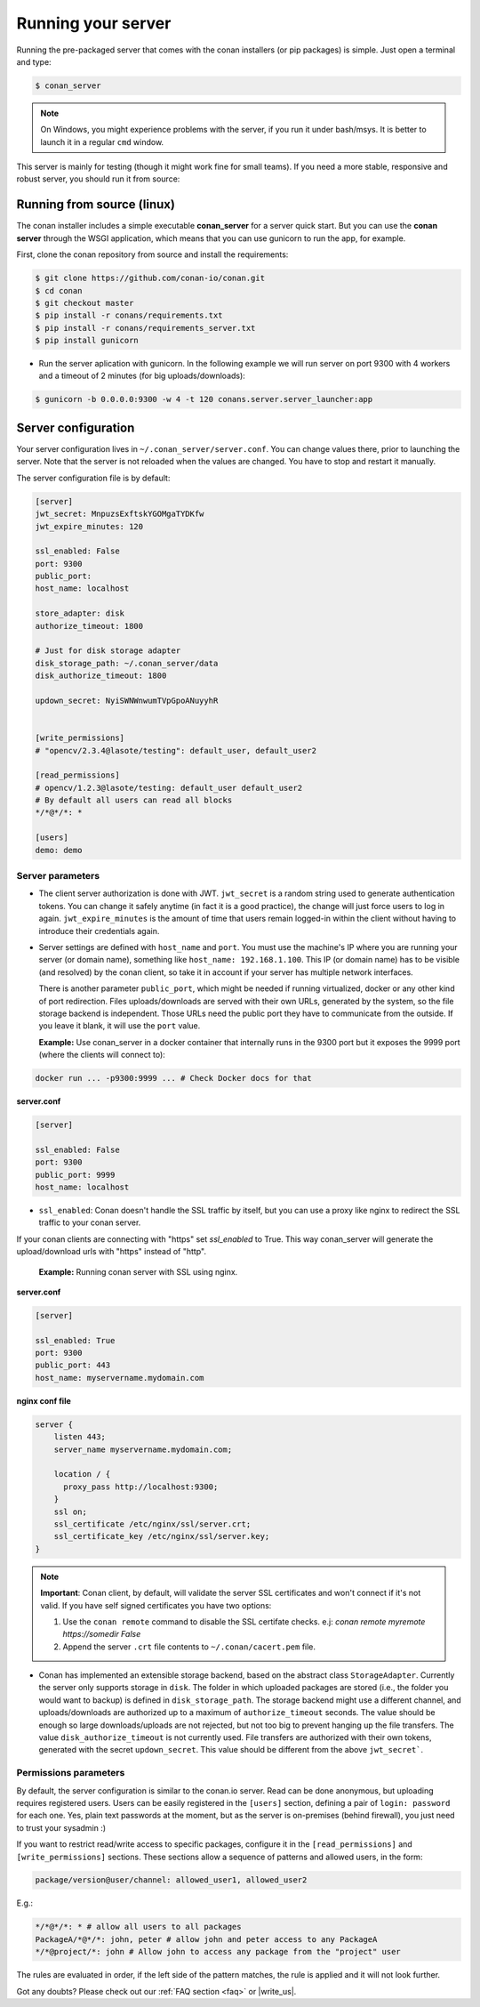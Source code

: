 Running your server
===================

Running the pre-packaged server that comes with the conan installers (or pip packages) is simple. Just open
a terminal and type:

.. code:: bash

   $ conan_server
   
.. note::

    On Windows, you might experience problems with the server, if you run it under bash/msys. It is
    better to launch it in a regular ``cmd`` window.

This server is mainly for testing (though it might work fine for small teams). If you need a 
more stable, responsive and robust server, you should run it from source:

Running from source (linux)
---------------------------

The conan installer includes a simple executable **conan_server** for a server quick start.
But you can use the **conan server** through the WSGI application, which means that you can use gunicorn
to run the app, for example.


First, clone the conan repository from source and install the requirements:

.. code-block:: bash

    $ git clone https://github.com/conan-io/conan.git
    $ cd conan
    $ git checkout master
    $ pip install -r conans/requirements.txt
    $ pip install -r conans/requirements_server.txt
    $ pip install gunicorn
    
    
- Run the server aplication with gunicorn. In the following example we will run server on port 9300 with 4 workers and a timeout of 2 minutes (for big uploads/downloads):


.. code-block:: bash

    $ gunicorn -b 0.0.0.0:9300 -w 4 -t 120 conans.server.server_launcher:app



Server configuration
--------------------
Your server configuration lives in ``~/.conan_server/server.conf``. You can change values
there, prior to launching the server. Note that the server is not reloaded when the values are changed. You
have to stop and restart it manually.

The server configuration file is by default:

.. code-block:: text

   [server]
   jwt_secret: MnpuzsExftskYGOMgaTYDKfw
   jwt_expire_minutes: 120
   
   ssl_enabled: False
   port: 9300
   public_port:
   host_name: localhost
   
   store_adapter: disk
   authorize_timeout: 1800
   
   # Just for disk storage adapter
   disk_storage_path: ~/.conan_server/data
   disk_authorize_timeout: 1800
   
   updown_secret: NyiSWNWnwumTVpGpoANuyyhR
   
   
   [write_permissions]
   # "opencv/2.3.4@lasote/testing": default_user, default_user2
   
   [read_permissions]  
   # opencv/1.2.3@lasote/testing: default_user default_user2
   # By default all users can read all blocks
   */*@*/*: *
     
   [users]
   demo: demo
   

Server parameters
+++++++++++++++++

* The client server authorization is done with JWT. ``jwt_secret`` is a random string used to 
  generate authentication tokens. You can change it safely anytime (in fact it is a good practice),
  the change will just force users to log in again. ``jwt_expire_minutes`` is the amount of time
  that users remain logged-in within the client without having to introduce their credentials
  again.

* Server settings are defined with ``host_name`` and ``port``. You must use the machine's IP where you are running your 
  server (or domain name), something like ``host_name: 192.168.1.100``. This IP (or domain name) has to be visible (and resolved) 
  by the conan client, so take it in account if your server has multiple network interfaces. 
  
  There is another parameter ``public_port``, which might be needed if
  running virtualized, docker or any other kind of port redirection. Files uploads/downloads are
  served with their own URLs, generated by the system, so the file storage backend is independent.
  Those URLs need the public port they have to communicate from the outside. If you leave it 
  blank, it will use the ``port`` value. 
  
  **Example:** Use conan_server in a docker container that internally runs in the 9300 port but it
  exposes the 9999 port (where the clients will connect to):
  
.. code-block:: bash 
   
   docker run ... -p9300:9999 ... # Check Docker docs for that
  
  
**server.conf**

.. code-block:: text
  
  
   [server]

   ssl_enabled: False
   port: 9300
   public_port: 9999
   host_name: localhost
  
* ``ssl_enabled``: Conan doesn't handle the SSL traffic by itself, but you can use a proxy like nginx to redirect the SSL traffic to your conan server. 
If your conan clients are connecting with "https" set `ssl_enabled` to True. This way conan_server will generate the upload/download urls with "https" 
instead of "http".
  
  **Example:** Running conan server with SSL using nginx.
  
**server.conf**

.. code-block:: text
  
   [server]

   ssl_enabled: True
   port: 9300
   public_port: 443
   host_name: myservername.mydomain.com
    

  
**nginx conf file**

.. code-block:: text
  
  
   server { 
       listen 443;
       server_name myservername.mydomain.com;
   
       location / {
         proxy_pass http://localhost:9300;
       }
       ssl on;
       ssl_certificate /etc/nginx/ssl/server.crt;
       ssl_certificate_key /etc/nginx/ssl/server.key;
   }
   
   
.. note::

   **Important**: Conan client, by default, will validate the server SSL certificates and won't connect if it's not valid.
   If you have self signed certificates you have two options:
   
   1. Use the ``conan remote`` command to disable the SSL certifate checks. e.j: *conan remote myremote https://somedir False*
   2. Append the server ``.crt`` file contents to ``~/.conan/cacert.pem`` file.
  
  
* Conan has implemented an extensible storage backend, based on the abstract class ``StorageAdapter``.
  Currently the server only supports storage in ``disk``. The folder in which uploaded packages
  are stored (i.e., the folder you would want to backup) is defined in ``disk_storage_path``. 
  The storage backend might use a different channel, and uploads/downloads are authorized up to
  a maximum of ``authorize_timeout`` seconds. The value should be enough so large downloads/uploads
  are not rejected, but not too big to prevent hanging up the file transfers. The value 
  ``disk_authorize_timeout`` is not currently used. File transfers are authorized with their own
  tokens, generated with the secret ``updown_secret``. This value should be different from the above 
  ``jwt_secret```.
  
  
Permissions parameters
++++++++++++++++++++++
  
By default, the server configuration is similar to the conan.io server. Read can be done anonymous,
but uploading requires registered users. Users can be easily registered in the ``[users]`` section,
defining a pair of ``login: password`` for each one. Yes, plain text passwords at the moment, but
as the server is on-premises (behind firewall), you just need to trust your sysadmin :)

If you want to restrict read/write access to specific packages, configure it in the ``[read_permissions]``
and ``[write_permissions]`` sections. These sections allow a sequence of patterns and allowed users,
in the form:

.. code-block:: text

   package/version@user/channel: allowed_user1, allowed_user2

E.g.:

.. code-block:: text

   */*@*/*: * # allow all users to all packages
   PackageA/*@*/*: john, peter # allow john and peter access to any PackageA
   */*@project/*: john # Allow john to access any package from the "project" user
   
The rules are evaluated in order, if the left side of the pattern matches, the rule is applied
and it will not look further.



Got any doubts? Please check out our :ref:`FAQ section <faq>` or |write_us|.


.. |write_us| raw:: html

   <a href="mailto:info@conan.io" target="_blank">write us</a>
